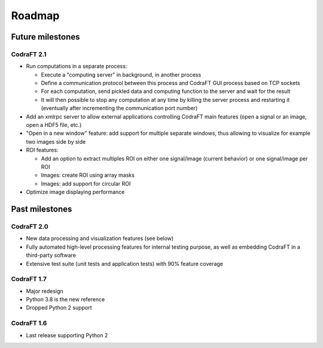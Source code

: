 Roadmap
=======

Future milestones
-----------------

CodraFT 2.1
^^^^^^^^^^^

* Run computations in a separate process:

  - Execute a "computing server" in background, in another process
  - Define a communication protocol between this process and
    CodraFT GUI process based on TCP sockets
  - For each computation, send pickled data and computing function
    to the server and wait for the result
  - It will then possible to stop any computation at any time by killing the
    server process and restarting it (eventually after incrementing the
    communication port number)

* Add an xmlrpc server to allow external applications controlling
  CodraFT main features (open a signal or an image, open a HDF5 file, etc.)

* "Open in a new window" feature: add support for multiple separate windows,
  thus allowing to visualize for example two images side by side

* ROI features:

  - Add an option to extract multiples ROI on either
    one signal/image (current behavior) or one signal/image per ROI
  - Images: create ROI using array masks
  - Images: add support for circular ROI

* Optimize image displaying performance

Past milestones
---------------

CodraFT 2.0
^^^^^^^^^^^

* New data processing and visualization features (see below)

* Fully automated high-level processing features for internal testing purpose,
  as well as embedding CodraFT in a third-party software

* Extensive test suite (unit tests and application tests)
  with 90% feature coverage

CodraFT 1.7
^^^^^^^^^^^

* Major redesign

* Python 3.8 is the new reference

* Dropped Python 2 support

CodraFT 1.6
^^^^^^^^^^^

* Last release supporting Python 2
